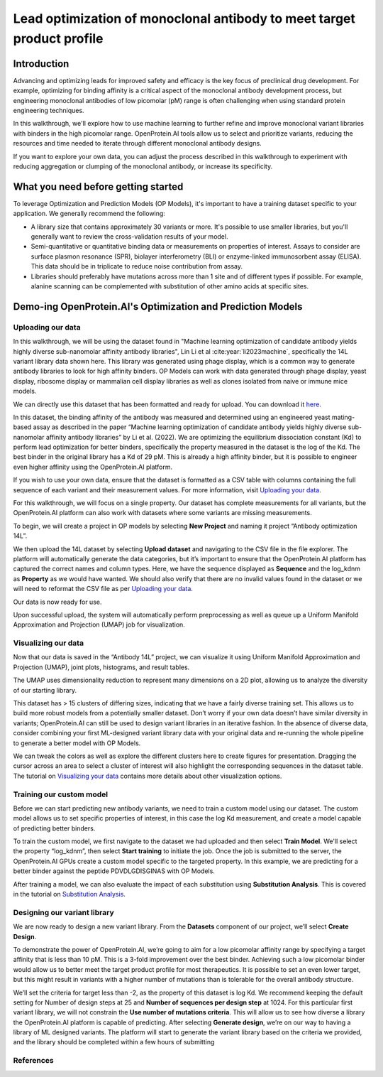 Lead optimization of monoclonal antibody to meet target product profile
=======================================================================

Introduction
------------

Advancing and optimizing leads for improved safety and efficacy is the key focus of preclinical drug development. For example, optimizing for binding affinity is a critical aspect of the monoclonal antibody development process, but engineering monoclonal antibodies of low picomolar (pM) range is often challenging when using standard protein engineering techniques.

In this walkthrough, we'll explore how to use machine learning to further refine and improve monoclonal variant libraries with binders in the high picomolar range. OpenProtein.AI tools allow us to select and prioritize variants, reducing the resources and time needed to iterate through different monoclonal antibody designs.

If you want to explore your own data, you can adjust the process described in this walkthrough to experiment with reducing aggregation or clumping of the monoclonal antibody, or increase its specificity.

What you need before getting started
------------------------------------

To leverage Optimization and Prediction Models (OP Models), it's important to have a training dataset specific to your application. We generally recommend the following:

- A library size that contains approximately 30 variants or more. It's possible to use smaller libraries, but you'll generally want to review the cross-validation results of your model.
- Semi-quantitative or quantitative binding data or measurements on properties of interest. Assays to consider are surface plasmon resonance (SPR), biolayer interferometry (BLI) or enzyme-linked immunosorbent assay (ELISA). This data should be in triplicate to reduce noise contribution from assay.
- Libraries should preferably have mutations across more than 1 site and of different types if possible. For example, alanine scanning can be complemented with substitution of other amino acids at specific sites.

Demo-ing OpenProtein.AI's Optimization and Prediction Models
-------------------------------------------------------------

Uploading our data
^^^^^^^^^^^^^^^^^


In this walkthrough, we will be using the dataset found in "Machine learning optimization of candidate antibody yields highly diverse sub-nanomolar affinity antibody libraries", Lin Li et al :cite:year:`li2023machine`, specifically the 14L variant library data shown here. This library was generated using phage display, which is a common way to generate antibody libraries to look for high affinity binders. OP Models can work with data generated through phage display, yeast display, ribosome display or mammalian cell display libraries as well as clones isolated from naive or immune mice models.

.. image:: ../../_static/walkthroughs/antibody/ab-image1.png

We can directly use this dataset that has been formatted and ready for upload. You can download it `here <../resources/demo-datasets.rst>`__.

In this dataset, the binding affinity of the antibody was measured and determined using an engineered yeast mating-based assay as described in the paper “Machine learning optimization of candidate antibody yields highly diverse sub-nanomolar affinity antibody libraries” by Li et al. (2022). We are optimizing the equilibrium dissociation constant (Kd) to perform lead optimization for better binders, specifically the property measured in the dataset is the log of the Kd. The best binder in the original library has a Kd of 29 pM. This is already a high affinity binder, but it is possible to engineer even higher affinity using the OpenProtein.AI platform.

If you wish to use your own data, ensure that the dataset is formatted as a CSV table with columns containing the full sequence of each variant and their measurement values. For more information, visit `Uploading your data <../web-app/opmodels/uploading-your-data.rst>`__.

For this walkthrough, we will focus on a single property. Our dataset has complete measurements for all variants, but the OpenProtein.AI platform can also work with datasets where some variants are missing measurements.

To begin, we will create a project in OP models by selecting **New Project** and naming it project “Antibody optimization 14L”.

.. image:: ../../_static/walkthroughs/antibody/ab-image2.png
   :align: center

We then upload the 14L dataset by selecting **Upload dataset** and navigating to the CSV file in the file explorer. The platform will automatically generate the data categories, but it’s important to ensure that the OpenProtein.AI platform has captured the correct names and column types. Here, we have the sequence displayed as **Sequence** and the log_kdnm as **Property** as we would have wanted. We should also verify that there are no invalid values found in the dataset or we will need to reformat the CSV file as per `Uploading your data <../web-app/opmodels/uploading-your-data.rst>`__.

.. image:: ../../_static/walkthroughs/antibody/ab-image3.png

.. image:: ../../_static/walkthroughs/antibody/ab-image4.gif

Our data is now ready for use.

Upon successful upload, the system will automatically perform preprocessing as well as queue up a Uniform Manifold Approximation and Projection (UMAP) job for visualization.

.. image:: ../../_static/walkthroughs/antibody/ab-image5.png

Visualizing our data
^^^^^^^^^^^^^^^^^^^

Now that our data is saved in the “Antibody 14L” project, we can visualize it using Uniform Manifold Approximation and Projection (UMAP), joint plots, histograms, and result tables.

The UMAP uses dimensionality reduction to represent many dimensions on a 2D plot, allowing us to analyze the diversity of our starting library.

This dataset has > 15 clusters of differing sizes, indicating that we have a fairly diverse training set. This allows us to build more robust models from a potentially smaller dataset. Don’t worry if your own data doesn’t have similar diversity in variants; OpenProtein.AI can still be used to design variant libraries in an iterative fashion. In the absence of diverse data, consider combining your first ML-designed variant library data with your original data and re-running the whole pipeline to generate a better model with OP Models.

.. image:: ../../_static/walkthroughs/antibody/ab-image6.gif

We can tweak the colors as well as explore the different clusters here to create figures for presentation. Dragging the cursor across an area to select a cluster of interest will also highlight the corresponding sequences in the dataset table. The tutorial on `Visualizing your data <../web-app/opmodels/visualization.rst>`__ contains more details about other visualization options.

Training our custom model
^^^^^^^^^^^^^^^^^^^^^^^^

Before we can start predicting new antibody variants, we need to train a custom model using our dataset. The custom model allows us to set specific properties of interest, in this case the log Kd measurement, and create a model capable of predicting better binders.

To train the custom model, we first navigate to the dataset we had uploaded and then select **Train Model**. We'll select the property “log_kdnm”, then select **Start training** to initiate the job. Once the job is submitted to the server, the OpenProtein.AI GPUs create a custom model specific to the targeted property. In this example, we are predicting for a better binder against the peptide PDVDLGDISGINAS with OP Models.

.. image:: ../../_static/walkthroughs/antibody/ab-image7.png

After training a model, we can also evaluate the impact of each substitution using **Substitution Analysis**. This is covered in the tutorial on `Substitution Analysis <../web-app/opmodels/sub-analysis.rst>`__.

Designing our variant library
^^^^^^^^^^^^^^^^^^^^^^^^^^^^^

We are now ready to design a new variant library. From the **Datasets** component of our project, we’ll select **Create Design**.

To demonstrate the power of OpenProtein.AI, we’re going to aim for a low picomolar affinity range by specifying a target affinity that is less than 10 pM. This is a 3-fold improvement over the best binder. Achieving such a low picomolar binder would allow us to better meet the target product profile for most therapeutics. It is possible to set an even lower target, but this might result in variants with a higher number of mutations than is tolerable for the overall antibody structure.

We’ll set the criteria for target less than -2, as the property of this dataset is log Kd. We recommend keeping the default setting for Number of design steps at 25 and **Number of sequences per design step** at 1024. For this particular first variant library, we will not constrain the **Use number of mutations criteria**. This will allow us to see how diverse a library the OpenProtein.AI platform is capable of predicting. After selecting **Generate design**, we’re on our way to having a library of ML designed variants. The platform will start to generate the variant library based on the criteria we provided, and the library should be completed within a few hours of submitting


References
^^^^^^^^^^
.. bibliography:: references-antibody.bib
